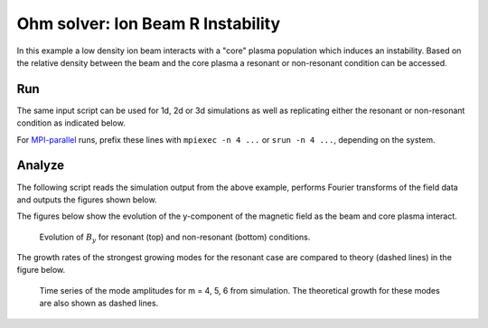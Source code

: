 .. _examples-ohm-solver-ion-beam-instability:

Ohm solver: Ion Beam R Instability
==================================

In this example a low density ion beam interacts with a "core" plasma population which induces an instability.
Based on the relative density between the beam and the core plasma a resonant or non-resonant condition can
be accessed.

Run
---

The same input script can be used for 1d, 2d or 3d simulations as well as
replicating either the resonant or non-resonant condition as indicated below.

.. dropdown:: Script ``inputs_test_1d_ohm_solver_ion_beam_picmi.py``

   .. literalinclude:: inputs_test_1d_ohm_solver_ion_beam_picmi.py
      :language: python3
      :caption: You can copy this file from ``Examples/Tests/ohm_solver_ion_beam_instability/inputs_test_1d_ohm_solver_ion_beam_picmi.py``.

For `MPI-parallel <https://www.mpi-forum.org>`__ runs, prefix these lines with ``mpiexec -n 4 ...`` or ``srun -n 4 ...``, depending on the system.

.. tab-set::

   .. tab-item:: Resonant case

      Execute:

      .. code-block:: bash

         python3 inputs_test_1d_ohm_solver_ion_beam_picmi.py -dim {1/2/3} --resonant

   .. tab-item:: Non-resonant case

      Execute:

      .. code-block:: bash

         python3 inputs_test_1d_ohm_solver_ion_beam_picmi.py -dim {1/2/3}

Analyze
-------

The following script reads the simulation output from the above example, performs
Fourier transforms of the field data and outputs the figures shown below.

.. dropdown:: Script ``analysis.py``

   .. literalinclude:: analysis.py
      :language: python3
      :caption: You can copy this file from ``Examples/Tests/ohm_solver_ion_beam_instability/analysis.py``.

The figures below show the evolution of the y-component of the magnetic field as the beam and
core plasma interact.

.. figure:: https://user-images.githubusercontent.com/40245517/217923933-6bdb65cb-7d26-40d8-8687-7dd75274bd48.png
   :alt: Resonant ion beam R instability
   :width: 70%

.. figure:: https://user-images.githubusercontent.com/40245517/217925983-b91d6482-69bc-43c1-8c7d-23ebe7c69d49.png
   :alt: Non-resonant ion beam R instability
   :width: 70%

   Evolution of :math:`B_y` for resonant (top) and non-resonant (bottom) conditions.

The growth rates of the strongest growing modes for the resonant case are compared
to theory (dashed lines) in the figure below.

.. figure:: https://github.com/ECP-WarpX/WarpX/assets/40245517/a94bb6e5-30e9-4d8f-9e6b-844dc8f51d17
   :alt: Resonant ion beam R instability growth rates
   :width: 50%

   Time series of the mode amplitudes for m = 4, 5, 6 from simulation. The
   theoretical growth for these modes are also shown as dashed lines.
